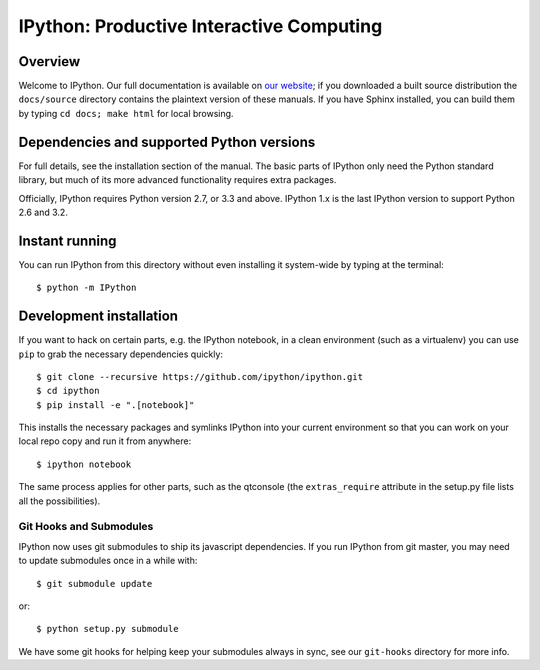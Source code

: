 ===========================================
 IPython: Productive Interactive Computing
===========================================

Overview
========

Welcome to IPython.  Our full documentation is available on `our website
<http://ipython.org/documentation.html>`_; if you downloaded a built source
distribution the ``docs/source`` directory contains the plaintext version of
these manuals.  If you have Sphinx installed, you can build them by typing
``cd docs; make html`` for local browsing.


Dependencies and supported Python versions
==========================================

For full details, see the installation section of the manual.  The basic parts
of IPython only need the Python standard library, but much of its more advanced
functionality requires extra packages.

Officially, IPython requires Python version 2.7, or 3.3 and above.
IPython 1.x is the last IPython version to support Python 2.6 and 3.2.


Instant running
===============

You can run IPython from this directory without even installing it system-wide
by typing at the terminal::

   $ python -m IPython


Development installation
========================

If you want to hack on certain parts, e.g. the IPython notebook, in a clean
environment (such as a virtualenv) you can use ``pip`` to grab the necessary
dependencies quickly::

   $ git clone --recursive https://github.com/ipython/ipython.git
   $ cd ipython
   $ pip install -e ".[notebook]"

This installs the necessary packages and symlinks IPython into your current
environment so that you can work on your local repo copy and run it from anywhere::

   $ ipython notebook

The same process applies for other parts, such as the qtconsole (the
``extras_require`` attribute in the setup.py file lists all the possibilities).

Git Hooks and Submodules
************************

IPython now uses git submodules to ship its javascript dependencies.
If you run IPython from git master, you may need to update submodules once in a while with::

    $ git submodule update

or::

    $ python setup.py submodule

We have some git hooks for helping keep your submodules always in sync,
see our ``git-hooks`` directory for more info.
